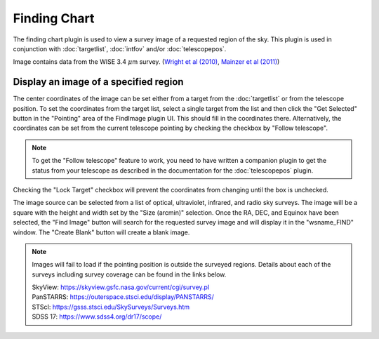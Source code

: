 +++++++++++++
Finding Chart
+++++++++++++

The finding chart plugin is used to view a survey image of a requested 
region of the sky. This plugin is used in conjunction with 
:doc:`targetlist`, :doc:`intfov` and/or :doc:`telescopepos`.

.. image:: figures/FindingChart.*

Image contains data from the WISE 3.4 :math:`\mu`\ m survey. 
(`Wright et al (2010)`_, `Mainzer et al (2011)`_)

======================================
Display an image of a specified region
======================================

The center coordinates of the image can be set either from a target from 
the :doc:`targetlist` or from the telescope position. To set the coordinates 
from the target list, select a single target from the list and then click
the "Get Selected" button in the "Pointing" area of the FindImage plugin UI.
This should fill in the coordinates there.
Alternatively, the coordinates can be set from the current telescope pointing 
by checking the checkbox by "Follow telescope".

.. note:: To get the "Follow telescope" feature to work, you need to
          have written a companion plugin to get the status from your
          telescope as described in the documentation for the
          :doc:`telescopepos` plugin.

Checking the "Lock Target" checkbox will prevent the coordinates from changing
until the box is unchecked.

The image source can be selected from a list of optical, ultraviolet,  
infrared, and radio sky surveys. The image will be a square with the height 
and width set by the "Size (arcmin)" selection. Once the RA, DEC, and 
Equinox have been selected, the "Find Image" button will search for the 
requested survey image and will display it in the "wsname_FIND" window. The 
"Create Blank" button will create a blank image.

.. note::   Images will fail to load if the pointing position is outside
            the surveyed regions. Details about each of the surveys including 
            survey coverage can be found in the links below.
                     
            | SkyView:      https://skyview.gsfc.nasa.gov/current/cgi/survey.pl
            | PanSTARRS:    https://outerspace.stsci.edu/display/PANSTARRS/
            | STScI:        https://gsss.stsci.edu/SkySurveys/Surveys.htm
            | SDSS 17:      https://www.sdss4.org/dr17/scope/


.. _Wright et al (2010): https://ui.adsabs.harvard.edu/abs/2010AJ....140.1868W/abstract

.. _Mainzer et al (2011): https://ui.adsabs.harvard.edu/abs/2011ApJ...731...53M/abstract
